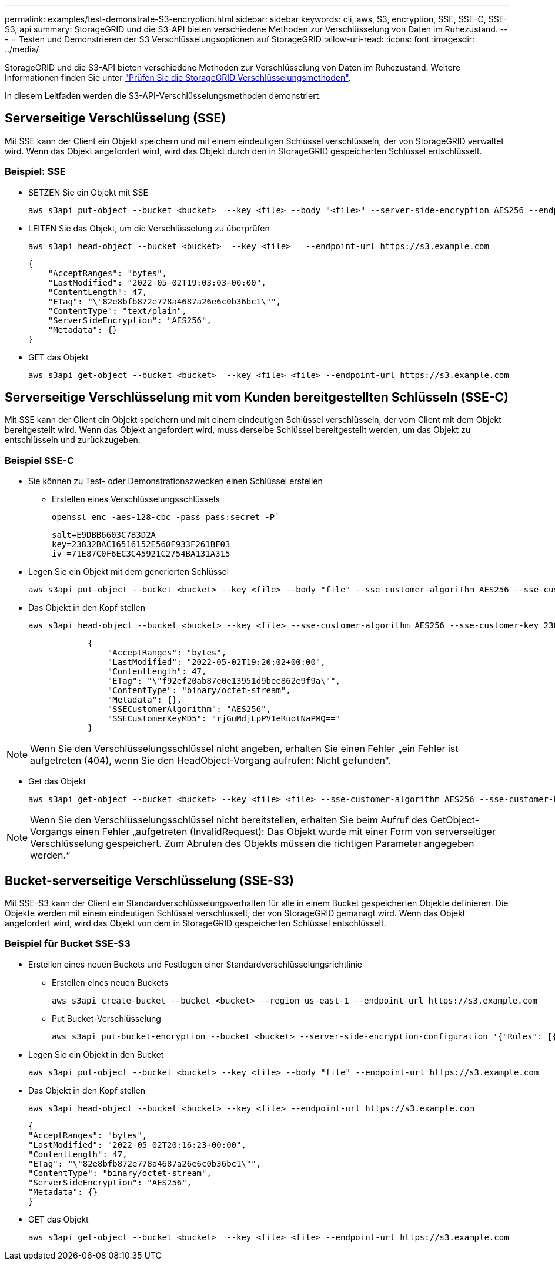 ---
permalink: examples/test-demonstrate-S3-encryption.html 
sidebar: sidebar 
keywords: cli, aws, S3, encryption, SSE, SSE-C, SSE-S3, api 
summary: StorageGRID und die S3-API bieten verschiedene Methoden zur Verschlüsselung von Daten im Ruhezustand. 
---
= Testen und Demonstrieren der S3 Verschlüsselungsoptionen auf StorageGRID
:allow-uri-read: 
:icons: font
:imagesdir: ../media/


[role="lead"]
StorageGRID und die S3-API bieten verschiedene Methoden zur Verschlüsselung von Daten im Ruhezustand. Weitere Informationen finden Sie unter https://docs.netapp.com/us-en/storagegrid-116/admin/reviewing-storagegrid-encryption-methods.html["Prüfen Sie die StorageGRID Verschlüsselungsmethoden"^].

In diesem Leitfaden werden die S3-API-Verschlüsselungsmethoden demonstriert.



== Serverseitige Verschlüsselung (SSE)

Mit SSE kann der Client ein Objekt speichern und mit einem eindeutigen Schlüssel verschlüsseln, der von StorageGRID verwaltet wird. Wenn das Objekt angefordert wird, wird das Objekt durch den in StorageGRID gespeicherten Schlüssel entschlüsselt.



=== Beispiel: SSE

* SETZEN Sie ein Objekt mit SSE
+
[source, console]
----
aws s3api put-object --bucket <bucket>  --key <file> --body "<file>" --server-side-encryption AES256 --endpoint-url https://s3.example.com
----
* LEITEN Sie das Objekt, um die Verschlüsselung zu überprüfen
+
[source, console]
----
aws s3api head-object --bucket <bucket>  --key <file>   --endpoint-url https://s3.example.com
----
+
[listing]
----
{
    "AcceptRanges": "bytes",
    "LastModified": "2022-05-02T19:03:03+00:00",
    "ContentLength": 47,
    "ETag": "\"82e8bfb872e778a4687a26e6c0b36bc1\"",
    "ContentType": "text/plain",
    "ServerSideEncryption": "AES256",
    "Metadata": {}
}
----
* GET das Objekt
+
[source, console]
----
aws s3api get-object --bucket <bucket>  --key <file> <file> --endpoint-url https://s3.example.com
----




== Serverseitige Verschlüsselung mit vom Kunden bereitgestellten Schlüsseln (SSE-C)

Mit SSE kann der Client ein Objekt speichern und mit einem eindeutigen Schlüssel verschlüsseln, der vom Client mit dem Objekt bereitgestellt wird. Wenn das Objekt angefordert wird, muss derselbe Schlüssel bereitgestellt werden, um das Objekt zu entschlüsseln und zurückzugeben.



=== Beispiel SSE-C

* Sie können zu Test- oder Demonstrationszwecken einen Schlüssel erstellen
+
** Erstellen eines Verschlüsselungsschlüssels
+
[source, console]
----
openssl enc -aes-128-cbc -pass pass:secret -P`
----
+
[listing]
----
salt=E9DBB6603C7B3D2A
key=23832BAC16516152E560F933F261BF03
iv =71E87C0F6EC3C45921C2754BA131A315
----


* Legen Sie ein Objekt mit dem generierten Schlüssel
+
[source, console]
----
aws s3api put-object --bucket <bucket> --key <file> --body "file" --sse-customer-algorithm AES256 --sse-customer-key 23832BAC16516152E560F933F261BF03 --endpoint-url https://s3.example.com
----
* Das Objekt in den Kopf stellen
+
[source, console]
----
aws s3api head-object --bucket <bucket> --key <file> --sse-customer-algorithm AES256 --sse-customer-key 23832BAC16516152E560F933F261BF03 --endpoint-url https://s3.example.com
----
+
[listing]
----
            {
                "AcceptRanges": "bytes",
                "LastModified": "2022-05-02T19:20:02+00:00",
                "ContentLength": 47,
                "ETag": "\"f92ef20ab87e0e13951d9bee862e9f9a\"",
                "ContentType": "binary/octet-stream",
                "Metadata": {},
                "SSECustomerAlgorithm": "AES256",
                "SSECustomerKeyMD5": "rjGuMdjLpPV1eRuotNaPMQ=="
            }
----



NOTE: Wenn Sie den Verschlüsselungsschlüssel nicht angeben, erhalten Sie einen Fehler „ein Fehler ist aufgetreten (404), wenn Sie den HeadObject-Vorgang aufrufen: Nicht gefunden“.

* Get das Objekt
+
[source, console]
----
aws s3api get-object --bucket <bucket> --key <file> <file> --sse-customer-algorithm AES256 --sse-customer-key 23832BAC16516152E560F933F261BF03 --endpoint-url https://s3.example.com
----



NOTE: Wenn Sie den Verschlüsselungsschlüssel nicht bereitstellen, erhalten Sie beim Aufruf des GetObject-Vorgangs einen Fehler „aufgetreten (InvalidRequest): Das Objekt wurde mit einer Form von serverseitiger Verschlüsselung gespeichert. Zum Abrufen des Objekts müssen die richtigen Parameter angegeben werden.“



== Bucket-serverseitige Verschlüsselung (SSE-S3)

Mit SSE-S3 kann der Client ein Standardverschlüsselungsverhalten für alle in einem Bucket gespeicherten Objekte definieren. Die Objekte werden mit einem eindeutigen Schlüssel verschlüsselt, der von StorageGRID gemanagt wird. Wenn das Objekt angefordert wird, wird das Objekt von dem in StorageGRID gespeicherten Schlüssel entschlüsselt.



=== Beispiel für Bucket SSE-S3

* Erstellen eines neuen Buckets und Festlegen einer Standardverschlüsselungsrichtlinie
+
** Erstellen eines neuen Buckets
+
[source, console]
----
aws s3api create-bucket --bucket <bucket> --region us-east-1 --endpoint-url https://s3.example.com
----
** Put Bucket-Verschlüsselung
+
[source, console]
----
aws s3api put-bucket-encryption --bucket <bucket> --server-side-encryption-configuration '{"Rules": [{"ApplyServerSideEncryptionByDefault": {"SSEAlgorithm": "AES256"}}]}' --endpoint-url https://s3.example.com
----


* Legen Sie ein Objekt in den Bucket
+
[source, console]
----
aws s3api put-object --bucket <bucket> --key <file> --body "file" --endpoint-url https://s3.example.com
----
* Das Objekt in den Kopf stellen
+
[source, console]
----
aws s3api head-object --bucket <bucket> --key <file> --endpoint-url https://s3.example.com
----
+
[listing]
----
{
"AcceptRanges": "bytes",
"LastModified": "2022-05-02T20:16:23+00:00",
"ContentLength": 47,
"ETag": "\"82e8bfb872e778a4687a26e6c0b36bc1\"",
"ContentType": "binary/octet-stream",
"ServerSideEncryption": "AES256",
"Metadata": {}
}
----
* GET das Objekt
+
[source, console]
----
aws s3api get-object --bucket <bucket>  --key <file> <file> --endpoint-url https://s3.example.com
----

